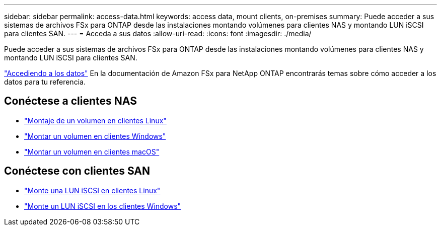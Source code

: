 ---
sidebar: sidebar 
permalink: access-data.html 
keywords: access data, mount clients, on-premises 
summary: Puede acceder a sus sistemas de archivos FSx para ONTAP desde las instalaciones montando volúmenes para clientes NAS y montando LUN iSCSI para clientes SAN. 
---
= Acceda a sus datos
:allow-uri-read: 
:icons: font
:imagesdir: ./media/


[role="lead"]
Puede acceder a sus sistemas de archivos FSx para ONTAP desde las instalaciones montando volúmenes para clientes NAS y montando LUN iSCSI para clientes SAN.

link:https://docs.aws.amazon.com/fsx/latest/ONTAPGuide/supported-fsx-clients.html["Accediendo a los datos"^] En la documentación de Amazon FSx para NetApp ONTAP encontrarás temas sobre cómo acceder a los datos para tu referencia.



== Conéctese a clientes NAS

* link:https://docs.aws.amazon.com/fsx/latest/ONTAPGuide/attach-linux-client.html["Montaje de un volumen en clientes Linux"^]
* link:https://docs.aws.amazon.com/fsx/latest/ONTAPGuide/attach-windows-client.html["Montar un volumen en clientes Windows"^]
* link:https://docs.aws.amazon.com/fsx/latest/ONTAPGuide/attach-mac-client.html["Montar un volumen en clientes macOS"^]




== Conéctese con clientes SAN

* link:https://docs.aws.amazon.com/fsx/latest/ONTAPGuide/mount-iscsi-luns-linux.html["Monte una LUN iSCSI en clientes Linux"^]
* link:https://docs.aws.amazon.com/fsx/latest/ONTAPGuide/mount-iscsi-windows.html["Monte un LUN iSCSI en los clientes Windows"^]

